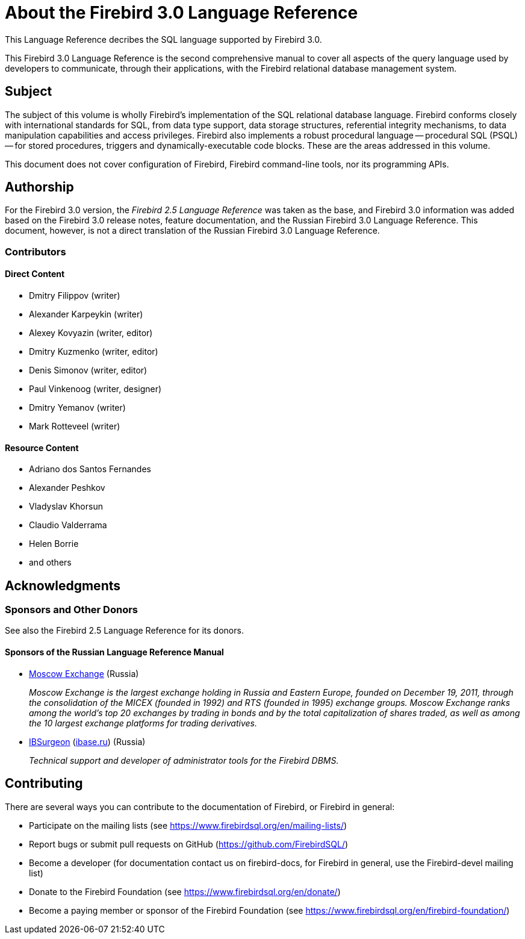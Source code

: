 [[fblangref30-intro]]
= About the Firebird 3.0 Language Reference

This Language Reference decribes the SQL language supported by Firebird 3.0.

This Firebird 3.0 Language Reference is the second comprehensive manual to cover all aspects of the query language used by developers to communicate, through their applications, with the Firebird relational database management system.

[[fblangref30-intro-subject]]
== Subject

The subject of this volume is wholly Firebird's implementation of the SQL relational database language.
Firebird conforms closely with international standards for SQL, from data type support, data storage structures, referential integrity mechanisms, to data manipulation capabilities and access privileges.
Firebird also implements a robust procedural language -- procedural SQL (PSQL) -- for stored procedures, triggers and dynamically-executable code blocks.
These are the areas addressed in this volume.

This document does not cover configuration of Firebird, Firebird command-line tools, nor its programming APIs.

[[fblangref30-intro-authors]]
== Authorship

For the Firebird 3.0 version, the _Firebird 2.5 Language Reference_ was taken as the base, and Firebird 3.0 information was added based on the Firebird 3.0 release notes, feature documentation, and the Russian Firebird 3.0 Language Reference.
This document, however, is not a direct translation of the Russian Firebird 3.0 Language Reference.

[[fblangref30-intro-contributors]]
=== Contributors

[float]
==== Direct Content

* Dmitry Filippov (writer)
* Alexander Karpeykin (writer)
* Alexey Kovyazin (writer, editor)
* Dmitry Kuzmenko (writer, editor)
* Denis Simonov (writer, editor)
* Paul Vinkenoog (writer, designer)
* Dmitry Yemanov (writer)
* Mark Rotteveel (writer)

[float]
==== Resource Content

* Adriano dos Santos Fernandes
* Alexander Peshkov
* Vladyslav Khorsun
* Claudio Valderrama
* Helen Borrie
* and others

[[fblangref30-acknowledgements]]
== Acknowledgments

[float]
[[sponsors-donors]]
=== Sponsors and Other Donors

See also the Firebird 2.5 Language Reference for its donors.

[float]
[[sponsors01-native]]
==== Sponsors of the Russian Language Reference Manual

[none]
* https://www.moex.com[Moscow Exchange] (Russia)
+
_Moscow Exchange is the largest exchange holding in Russia and Eastern Europe, founded on December 19, 2011, through the consolidation of the MICEX (founded in 1992) and RTS (founded in 1995) exchange groups.
Moscow Exchange ranks among the world's top 20 exchanges by trading in bonds and by the total capitalization of shares traded, as well as among the 10 largest exchange platforms for trading derivatives._

* https://www.ib-aid.com[IBSurgeon] (https://ibase.ru[ibase.ru]) (Russia)
+
_Technical support and developer of administrator tools for the Firebird DBMS._

[[fblangref30-contributing]]
== Contributing

There are several ways you can contribute to the documentation of Firebird, or Firebird in general:

* Participate on the mailing lists (see https://www.firebirdsql.org/en/mailing-lists/)
* Report bugs or submit pull requests on GitHub (https://github.com/FirebirdSQL/)
* Become a developer (for documentation contact us on firebird-docs, for Firebird in
general, use the Firebird-devel mailing list)
* Donate to the Firebird Foundation (see https://www.firebirdsql.org/en/donate/)
* Become a paying member or sponsor of the Firebird Foundation (see
https://www.firebirdsql.org/en/firebird-foundation/)
